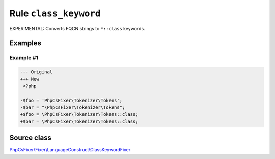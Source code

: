 ======================
Rule ``class_keyword``
======================

EXPERIMENTAL: Converts FQCN strings to ``*::class`` keywords.

Examples
--------

Example #1
~~~~~~~~~~

.. code-block:: diff

   --- Original
   +++ New
    <?php

   -$foo = 'PhpCsFixer\Tokenizer\Tokens';
   -$bar = "\PhpCsFixer\Tokenizer\Tokens";
   +$foo = \PhpCsFixer\Tokenizer\Tokens::class;
   +$bar = \PhpCsFixer\Tokenizer\Tokens::class;
Source class
------------

`PhpCsFixer\\Fixer\\LanguageConstruct\\ClassKeywordFixer <./../../../src/Fixer/LanguageConstruct/ClassKeywordFixer.php>`_
